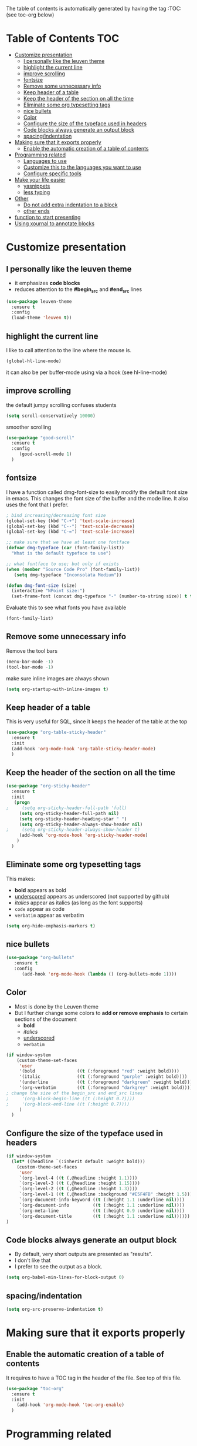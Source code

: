 #+TITLE configuration for teaching emacs

The table of contents is automatically generated by having the tag :TOC: (see toc-org below)

* Table of Contents :TOC:
- [[#customize-presentation][Customize presentation]]
  - [[#i-personally-like-the-leuven-theme][I personally like the leuven theme]]
  - [[#highlight-the-current-line][highlight the current line]]
  - [[#improve-scrolling][improve scrolling]]
  - [[#fontsize][fontsize]]
  - [[#remove-some-unnecessary-info][Remove some unnecessary info]]
  - [[#keep-header-of-a-table][Keep header of a table]]
  - [[#keep-the-header-of-the-section-on-all-the-time][Keep the header of the section on all the time]]
  - [[#eliminate-some-org-typesetting-tags][Eliminate some org typesetting tags]]
  - [[#nice-bullets][nice bullets]]
  - [[#color][Color]]
  - [[#configure-the-size-of--the-typeface-used-in-headers][Configure the size of  the typeface used in headers]]
  - [[#code-blocks-always-generate-an-output-block][Code blocks always generate an output block]]
  - [[#spacingindentation][spacing/indentation]]
- [[#making-sure-that-it-exports-properly][Making sure that it exports properly]]
  - [[#enable-the-automatic-creation-of-a-table-of-contents][Enable the automatic creation of a table of contents]]
- [[#programming-related][Programming related]]
  - [[#languages-to-use][Languages to use]]
  - [[#customize-this-to-the-languages-you-want-to-use][Customize this to the languages you want to use]]
  - [[#configure-specific-tools][Configure specific tools]]
- [[#make-your-life-easier][Make your life easier]]
  - [[#yasnippets][yasnippets]]
  - [[#less-typing][less typing]]
- [[#other][Other]]
  - [[#do-not-add-extra-indentation-to-a-block][Do not add extra indentation to a block]]
  - [[#other-ends][other ends]]
- [[#function-to-start-presenting][function to start presenting]]
- [[#using-xournal-to-annotate-blocks][Using xournal to annotate blocks]]

* Customize presentation

** I personally like the leuven theme

- it emphasizes *code blocks*
- reduces attention to the *#begin_src* and *#end_src* lines
  

#+begin_src emacs-lisp
(use-package leuven-theme
  :ensure t
  :config
  (load-theme 'leuven t))
#+end_src

** highlight the current line

I like to call attention to the line where the mouse is.

#+begin_src emacs-lisp
(global-hl-line-mode)
#+end_src

it can also be per buffer-mode using via a hook (see hl-line-mode)

** improve scrolling

the default jumpy scrolling confuses students

#+begin_src emacs-lisp
(setq scroll-conservatively 10000)
#+end_src

smoother scrolling

#+begin_src emacs-lisp
(use-package "good-scroll"
  :ensure t
  :config
     (good-scroll-mode 1)
  )
#+end_src


** fontsize

I have a function called dmg-font-size to easily modify the default
font size in emacs. This changes the font size of the buffer and the
mode line. It also uses the font that I prefer. 

#+begin_src emacs-lisp
; bind increasing/decreasing font size
(global-set-key (kbd "C-+") 'text-scale-increase)
(global-set-key (kbd "C--") 'text-scale-decrease)
(global-set-key (kbd "C-=") 'text-scale-increase)

;; make sure that we have at least one fontface
(defvar dmg-typeface (car (font-family-list))
  "What is the default typeface to use")

;; what fontface to use; but only if exists
(when (member "Source Code Pro" (font-family-list))
   (setq dmg-typeface "Inconsolata Medium"))

(defun dmg-font-size (size)
  (interactive "NPoint size:")
  (set-frame-font (concat dmg-typeface "-" (number-to-string size)) t t))
#+end_src

Evaluate this to see what fonts you have available

#+begin_src emacs-lisp
(font-family-list)
#+end_src

** Remove some unnecessary info

Remove  the tool bars

#+begin_src emacs-lisp
(menu-bar-mode -1)
(tool-bar-mode -1)
#+end_src

make sure inline images are always shown

#+begin_src emacs-lisp
(setq org-startup-with-inline-images t)
#+end_src


** Keep header of a table

This is very useful for SQL, since it keeps the header of the table at the top

#+begin_src emacs-lisp
(use-package "org-table-sticky-header"
  :ensure t
  :init 
  (add-hook 'org-mode-hook 'org-table-sticky-header-mode)
  )
#+end_src


** Keep the header of the section on all the time

#+begin_src emacs-lisp
(use-package "org-sticky-header"
  :ensure t
  :init
   (progn
;     (setq org-sticky-header-full-path 'full)
     (setq org-sticky-header-full-path nil)
     (setq org-sticky-header-heading-star " ")
     (setq org-sticky-header-always-show-header nil)
;     (setq org-sticky-header-always-show-header t)
     (add-hook 'org-mode-hook 'org-sticky-header-mode)
    )
  )
#+end_src

#+RESULTS:


** Eliminate some org typesetting tags

This makes:

- *bold* appears as bold
- _underscored_ appears as underscored (not supported by github)
- /italics/ appear as italics (as long as the font supports)
- ~code~ appear as code
- =verbatim= appear as verbatim

#+begin_src emacs-lisp
(setq org-hide-emphasis-markers t)
#+end_src

** nice bullets

#+begin_src emacs-lisp
(use-package "org-bullets"
   :ensure t
   :config
      (add-hook 'org-mode-hook (lambda () (org-bullets-mode 1))))
#+end_src

** Color 

- Most is done by the Leuven theme
- But I further change some colors to *add or remove emphasis* to
  certain sections of the document
  - *bold*
  - /italics/
  - _underscored_
  - =verbatim=

#+begin_src emacs-lisp
(if window-system 
    (custom-theme-set-faces
     'user
     '(bold                ((t (:foreground "red" :weight bold))))
     '(italic              ((t (:foreground "purple" :weight bold))))
     '(underline           ((t (:foreground "darkgreen" :weight bold))))
     '(org-verbatim        ((t (:foreground "darkgrey" :weight bold))))
; change the size of the begin_src and end_src lines
;     '(org-block-begin-line ((t (:height 0.7))))
;     '(org-block-end-line ((t (:height 0.7))))
     )
  )
#+end_src

#+RESULTS:


** Configure the size of  the typeface used in headers

#+begin_src emacs-lisp
(if window-system
  (let* ((headline `(:inherit default :weight bold)))
    (custom-theme-set-faces
     'user
     `(org-level-4 ((t (,@headline :height 1.1))))
     `(org-level-3 ((t (,@headline :height 1.15))))
     `(org-level-2 ((t (,@headline :height 1.3))))
     `(org-level-1 ((t (,@headline :background "#E5F4FB" :height 1.5))))
     `(org-document-info-keyword ((t (:height 1.1 :underline nil))))
     `(org-document-info         ((t (:height 1.1 :underline nil))))
     `(org-meta-line             ((t (:height 0.9 :underline nil))))
     `(org-document-title        ((t (:height 1.1 :underline nil))))))
)
#+end_src

#+RESULTS:

** Code blocks always generate an output block

- By default, very short outputs are presented as "results".
- I don't like that
- I prefer to see the output as a block. 

#+begin_src  emacs-lisp
(setq org-babel-min-lines-for-block-output 0)
#+end_src

** spacing/indentation

#+begin_src emacs-lisp
(setq org-src-preserve-indentation t)
#+end_src

* Making sure that it exports properly

** Enable the automatic creation of a table of contents

It requires to have a TOC tag in the header of the file. See top of this file.

#+begin_src emacs-lisp
(use-package "toc-org"
  :ensure t
  :init
    (add-hook 'org-mode-hook 'toc-org-enable)
  )
#+end_src

* Programming related

** Languages to use

** Customize this to the languages you want to use

#+begin_src emacs-lisp
(org-babel-do-load-languages
 'org-babel-load-languages
 '(
   (R . t)
   (sql . t)
   (sqlite . t)
   (C . t)
   (ruby . t)
   (python . t)
;   (sml  . t)
   (java . t)
   (emacs-lisp . t)
   ))
#+end_src

#+RESULTS:

** Configure specific tools

#+begin_src emacs-lisp
(setq org-babel-C++-compiler "clang++")
(setq org-babel-python-command "python3")
#+end_src

* Make your life easier

** yasnippets

Saves typing and remembering obscure options. See snippets directory.

#+begin_src emacs-lisp
(use-package "yasnippet"
  :ensure t
  :config
  (yas-global-mode 1)  ; enable it everywhere
  )
#+end_src

#+begin_src emacs-lisp
(defun yas/org-src-lang ()
  "Try to find the current language of the src/header at point.
Return nil otherwise."
  (save-excursion
    (pcase
        (downcase
         (buffer-substring-no-properties
          (goto-char (line-beginning-position))
          (or (ignore-errors (1- (search-forward " " (line-end-position))))
              (1+ (point)))))
      ("#+property:"
       (when (re-search-forward "header-args:")
         (buffer-substring-no-properties
          (point)
          (or (and (forward-symbol 1) (point))
              (1+ (point))))))
      ("#+begin_src"
       (buffer-substring-no-properties
        (point)
        (or (and (forward-symbol 1) (point))
            (1+ (point)))))
      ("#+header:"
       (search-forward "#+begin_src")
       (+yas/org-src-lang))
      (_ nil))))

(defun yas/org-last-src-lang ()
  (interactive)
  (save-excursion
    (beginning-of-line)
    (when (search-backward "#+begin_src" nil t)
      (yas/org-src-lang))))
#+end_src

#+RESULTS:
#+begin_example
yas/org-last-src-lang
#+end_example


** less typing

The following removes the pesky: "Evaluate this ... code block ...?" question

#+begin_src emacs-lisp
(setq org-confirm-babel-evaluate nil)
#+end_src

#+RESULTS:


* Other


** Do not add extra indentation to a block

#+begin_src emacs-lisp
(setq org-adapt-indentation nil)
#+end_src

** other ends

I am used to the old <sTAB expansion...

#+begin_src emacs-lisp
(require 'org-tempo)
#+end_src

* function to start presenting

- Do any per-buffer configuration here. Sets margins, interspacing, font size.
- It can be called by org-mode-hook
- change values to your preference

#+begin_src emacs-lisp
(defun lecture-start ()
  (interactive)
  (visual-line-mode 1)
  (dmg-font-size 24)
  (setq left-margin-width 10)
;  (setq right-margin-width 10)  ; i don't find right margins very useful
  (setq line-spacing 0.2)
  (set-window-buffer nil (current-buffer)) ;; margins only take effect after this
  )

(defun lecture-end ()
  (interactive)
  (dmg-font-size 16) 
  (setq left-margin-width 0)
  (setq right-margin-width 0)  
  (setq line-spacing 0.1)
  (set-window-buffer nil (current-buffer)) ;; margins only take effect after this
  )


#+end_src

#+RESULTS:
#+begin_example
lecture-end
#+end_example

* Using xournal to annotate blocks

- If you have xournal and a tablet, you can use it, but not in emacs :(

This code is a bit brittle.

- You must have xournal installed and in the path
- It also requires ps2pdf
- PDF files are created in the emacs temp directory 

#+BEGIN_SRC emacs-lisp
(require 'ps-print)
(when (executable-find "ps2pdf")
  (defun dmg-pdf-print-buffer-with-faces (pdf-name)
    "Print file in the current buffer as pdf, including font, color, and
underline information.  This command works only if you are using a window system,
so it has a way to determine color values.

C-u COMMAND prompts user where to save the Postscript file (which is then
converted to PDF at the same location."
    (let*
        ((ps-name (concat (make-temp-file "x-org-block-") ".ps")))
      (setq ps-print-header nil)
      (setq ps-print-footer nil)
      (setq ps-line-spacing 3)
      (setq ps-font-size 14)
;      (setq ps-landscape-mode t)
      (ps-print-with-faces (point-min) (point-max) ps-name)
      ;; build command line.. make sure to include spaces and escape parameters
      (shell-command (concat "ps2pdf "  (shell-quote-argument ps-name) " " (shell-quote-argument pdf-name)))
      (delete-file ps-name)
      (message "Wrote %s" pdf-name) pdf-name ) ))
#+END_SRC

#+RESULTS:
#+begin_example
dmg-pdf-print-buffer-with-faces
#+end_example

#+BEGIN_SRC emacs-lisp
(require 'ps-print)
(when (and (executable-find "ps2pdf")
           (executable-find "xournal"))
  (defun dmg-xournal-block-edit ()
    "Print file in the current buffer as pdf then load into xournal"
    (interactive)
    (let* 
        ((pdf-name (concat (make-temp-file "x-org-block-") ".pdf")))
      (save-restriction
      (org-narrow-to-block)
      (dmg-pdf-print-buffer-with-faces pdf-name)
      (message "Starting xournal on file %s" pdf-name)
      (start-process "xournal-prog" "ripp" "xournal" pdf-name)
      ))))
#+END_SRC

#+RESULTS:
#+begin_example
dmg-xournal-block-edit
#+end_example


